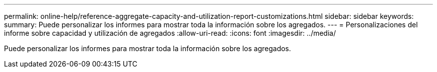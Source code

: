 ---
permalink: online-help/reference-aggregate-capacity-and-utilization-report-customizations.html 
sidebar: sidebar 
keywords:  
summary: Puede personalizar los informes para mostrar toda la información sobre los agregados. 
---
= Personalizaciones del informe sobre capacidad y utilización de agregados
:allow-uri-read: 
:icons: font
:imagesdir: ../media/


[role="lead"]
Puede personalizar los informes para mostrar toda la información sobre los agregados.

